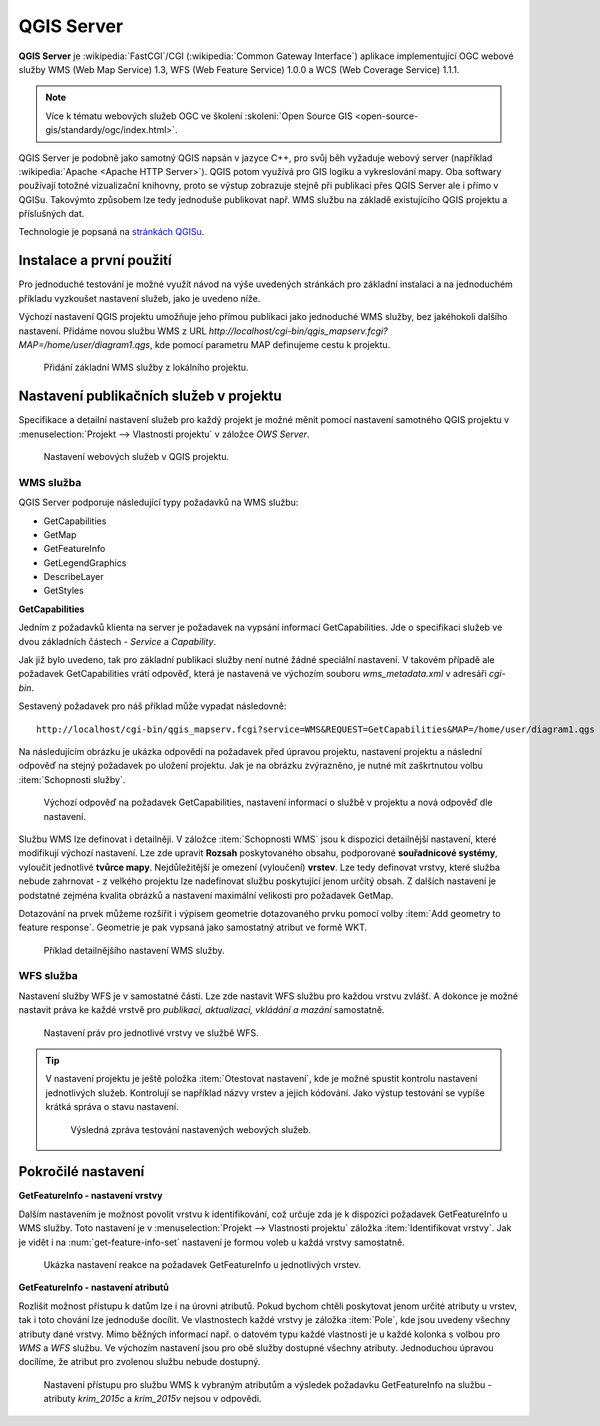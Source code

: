 .. |box_yes| image:: ../images/icon/checkbox.png
   :width: 1.5em
.. |npicon| image:: ../images/icon/np_plugin_icon.png
   :width: 1.5em


QGIS Server
-----------

**QGIS Server** je :wikipedia:`FastCGI`/CGI (:wikipedia:`Common
Gateway Interface`) aplikace implementující OGC webové služby WMS (Web
Map Service) 1.3, WFS (Web Feature Service) 1.0.0 a WCS (Web Coverage
Service) 1.1.1.

.. note:: Více k tématu webových služeb OGC ve školení :skoleni:`Open
          Source GIS <open-source-gis/standardy/ogc/index.html>`.

QGIS Server je podobně jako samotný QGIS napsán v jazyce C++, pro svůj
běh vyžaduje webový server (například :wikipedia:`Apache <Apache HTTP
Server>`). QGIS potom využívá pro GIS logiku a vykreslování mapy. Oba
softwary používají totožné vizualizační knihovny, proto se výstup
zobrazuje stejně při publikaci přes QGIS Server ale i přímo v QGISu.
Takovýmto způsobem lze tedy jednoduše publikovat např. WMS službu na
základě existujícího QGIS projektu a příslušných dat.

Technologie je popsaná na `stránkách QGISu <http://docs.qgis.org/2.8/en/docs/user_manual/working_with_ogc/ogc_server_support.html>`_.

Instalace a první použití
=========================

Pro jednoduché testování je možné využít návod na výše uvedených
stránkách pro základní instalaci a na jednoduchém příkladu vyzkoušet
nastavení služeb, jako je uvedeno níže.

Výchozí nastavení QGIS projektu umožňuje jeho přímou publikaci jako
jednoduché WMS služby, bez jakéhokoli dalšího nastavení.  Přidáme
novou službu WMS z URL
*http://localhost/cgi-bin/qgis_mapserv.fcgi?MAP=/home/user/diagram1.qgs*,
kde pomocí parametru MAP definujeme cestu k projektu.

.. figure:: images/qgis_server_wms.png
   :class: large

   Přidání základní WMS služby z lokálního projektu.

Nastavení publikačních služeb v projektu
========================================

Specifikace a detailní nastavení služeb pro každý projekt je možné měnit pomocí
nastavení samotného QGIS projektu v :menuselection:`Projekt --> Vlastnosti
projektu` v záložce `OWS Server`.

.. figure:: images/project_settings.png

   Nastavení webových služeb v QGIS projektu.

WMS služba
^^^^^^^^^^

QGIS Server podporuje následující typy požadavků na WMS službu:

- GetCapabilities
- GetMap
- GetFeatureInfo
- GetLegendGraphics
- DescribeLayer
- GetStyles  


**GetCapabilities**

Jedním z požadavků klienta na server je požadavek na vypsání informací 
GetCapabilities. Jde o specifikaci služeb ve dvou základních částech - *Service*
a *Capability*.

Jak již bylo uvedeno, tak pro základní publikaci služby není nutné
žádné speciální nastavení. V takovém případě ale požadavek
GetCapabilities vrátí odpověď, která je nastavená ve výchozím souboru
`wms_metadata.xml` v adresáři *cgi-bin*.

Sestavený požadavek pro náš příklad může vypadat následovně:

::
   
   http://localhost/cgi-bin/qgis_mapserv.fcgi?service=WMS&REQUEST=GetCapabilities&MAP=/home/user/diagram1.qgs

Na následujícím obrázku je ukázka odpovědi na požadavek před úpravou
projektu, nastavení projektu a následní odpověď na stejný požadavek po
uložení projektu.  Jak je na obrázku zvýrazněno, je nutné mít
zaškrtnutou volbu :item:`Schopnosti služby`.

.. figure:: images/capabilities.png
   :class: large

   Výchozí odpověď na požadavek GetCapabilities, nastavení informací o
   službě v projektu a nová odpověď dle nastavení.

Službu WMS lze definovat i detailněji.
V záložce :item:`Schopnosti WMS` jsou k dispozici detailnější nastavení, které
modifikují  výchozí nastavení.
Lze zde upravit **Rozsah** poskytovaného obsahu, podporované **souřadnicové 
systémy**, vyloučit jednotlivé **tvůrce mapy**. Nejdůležitější je omezení
(vyloučení) **vrstev**. Lze tedy
definovat vrstvy, které služba nebude zahrnovat -  z velkého projektu lze
nadefinovat službu poskytující jenom určitý obsah. 
Z dalších nastavení je podstatné zejména kvalita obrázků a nastavení maximální
velikosti pro požadavek GetMap.

Dotazování na prvek můžeme rozšířit i výpisem geometrie dotazovaného prvku
pomocí volby :item:`Add geometry to feature response`. Geometrie je
pak vypsaná jako samostatný atribut ve formě WKT.

.. figure:: images/wms_capabilites.png

   Příklad detailnějšího nastavení WMS služby.

WFS služba
^^^^^^^^^^

Nastavení služby WFS je v samostatné části. 
Lze zde nastavit WFS službu pro každou vrstvu zvlášť. A dokonce je možné
nastavit práva ke každé vrstvě pro *publikaci, aktualizaci, vkládání a mazání*
samostatně.

.. figure:: images/wfs.png

   Nastavení práv pro jednotlivé vrstvy ve službě WFS.


.. tip:: V nastavení projektu je ještě položka :item:`Otestovat nastavení`, kde
   je možné spustit kontrolu nastavení jednotlivých služeb. Kontrolují se
   například názvy vrstev a jejich kódování.
   Jako výstup testování se vypíše krátká správa o stavu nastavení.

   .. figure:: images/test_qgisserver.png

      Výsledná zpráva testování nastavených webových služeb.
   

Pokročilé nastavení
===================

**GetFeatureInfo - nastavení vrstvy**

Dalším nastavením je možnost povolit vrstvu k identifikování, což určuje zda je k
dispozici požadavek GetFeatureInfo u WMS služby. Toto nastavení je v
:menuselection:`Projekt --> Vlastnosti projektu` záložka :item:`Identifikovat
vrstvy`. Jak je vidět i na :num:`get-feature-info-set` nastavení je formou
voleb u každá vrstvy samostatně.

.. _get-feature-info-set:

.. figure:: images/set_get_feature_info.png

   Ukázka nastavení reakce na požadavek GetFeatureInfo u jednotlivých vrstev.

**GetFeatureInfo - nastavení atributů**   

Rozlišit možnost přístupu k datům lze i na úrovni atributů. Pokud bychom chtěli
poskytovat jenom určité atributy u vrstev, tak i toto chování lze jednoduše 
docílit. Ve vlastnostech  každé vrstvy je záložka :item:`Pole`, kde jsou uvedeny
všechny atributy dané vrstvy. 
Mimo běžných informací např. o datovém typu každé vlastnosti je u každé kolonka
s volbou pro *WMS* a *WFS* službu. Ve výchozím nastavení jsou pro obě služby
dostupné všechny atributy. Jednoduchou úpravou docílíme, že atribut pro zvolenou
službu nebude dostupný.

.. figure:: images/set_attribute_to_service.png
   :class: large

   Nastavení přístupu pro službu WMS k vybraným atributům a výsledek požadavku
   GetFeatureInfo na službu - atributy `krim_2015c` a `krim_2015v` nejsou  v
   odpovědi.

  

